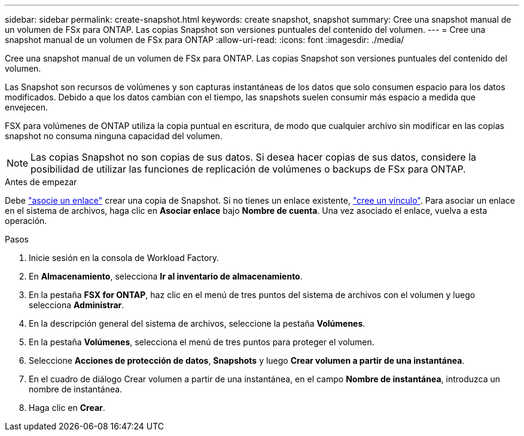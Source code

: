 ---
sidebar: sidebar 
permalink: create-snapshot.html 
keywords: create snapshot, snapshot 
summary: Cree una snapshot manual de un volumen de FSx para ONTAP. Las copias Snapshot son versiones puntuales del contenido del volumen. 
---
= Cree una snapshot manual de un volumen de FSx para ONTAP
:allow-uri-read: 
:icons: font
:imagesdir: ./media/


[role="lead"]
Cree una snapshot manual de un volumen de FSx para ONTAP. Las copias Snapshot son versiones puntuales del contenido del volumen.

Las Snapshot son recursos de volúmenes y son capturas instantáneas de los datos que solo consumen espacio para los datos modificados. Debido a que los datos cambian con el tiempo, las snapshots suelen consumir más espacio a medida que envejecen.

FSX para volúmenes de ONTAP utiliza la copia puntual en escritura, de modo que cualquier archivo sin modificar en las copias snapshot no consuma ninguna capacidad del volumen.


NOTE: Las copias Snapshot no son copias de sus datos. Si desea hacer copias de sus datos, considere la posibilidad de utilizar las funciones de replicación de volúmenes o backups de FSx para ONTAP.

.Antes de empezar
Debe link:manage-links.html["asocie un enlace"] crear una copia de Snapshot. Si no tienes un enlace existente, link:create-link.html["cree un vínculo"]. Para asociar un enlace en el sistema de archivos, haga clic en *Asociar enlace* bajo *Nombre de cuenta*. Una vez asociado el enlace, vuelva a esta operación.

.Pasos
. Inicie sesión en la consola de Workload Factory.
. En *Almacenamiento*, selecciona *Ir al inventario de almacenamiento*.
. En la pestaña *FSX for ONTAP*, haz clic en el menú de tres puntos del sistema de archivos con el volumen y luego selecciona *Administrar*.
. En la descripción general del sistema de archivos, seleccione la pestaña *Volúmenes*.
. En la pestaña *Volúmenes*, selecciona el menú de tres puntos para proteger el volumen.
. Seleccione *Acciones de protección de datos*, *Snapshots* y luego *Crear volumen a partir de una instantánea*.
. En el cuadro de diálogo Crear volumen a partir de una instantánea, en el campo *Nombre de instantánea*, introduzca un nombre de instantánea.
. Haga clic en *Crear*.


